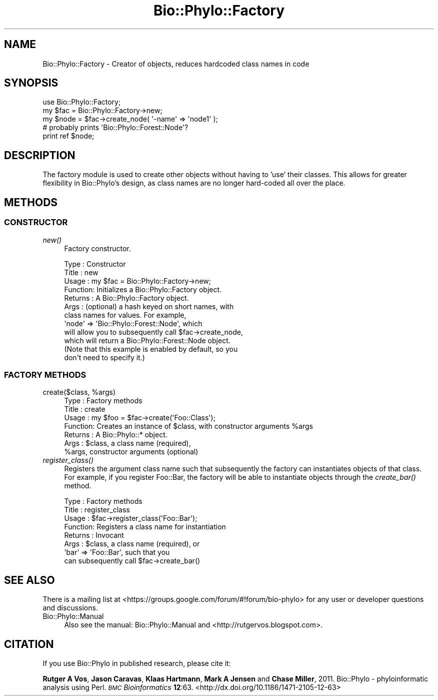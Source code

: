 .\" Automatically generated by Pod::Man 4.09 (Pod::Simple 3.35)
.\"
.\" Standard preamble:
.\" ========================================================================
.de Sp \" Vertical space (when we can't use .PP)
.if t .sp .5v
.if n .sp
..
.de Vb \" Begin verbatim text
.ft CW
.nf
.ne \\$1
..
.de Ve \" End verbatim text
.ft R
.fi
..
.\" Set up some character translations and predefined strings.  \*(-- will
.\" give an unbreakable dash, \*(PI will give pi, \*(L" will give a left
.\" double quote, and \*(R" will give a right double quote.  \*(C+ will
.\" give a nicer C++.  Capital omega is used to do unbreakable dashes and
.\" therefore won't be available.  \*(C` and \*(C' expand to `' in nroff,
.\" nothing in troff, for use with C<>.
.tr \(*W-
.ds C+ C\v'-.1v'\h'-1p'\s-2+\h'-1p'+\s0\v'.1v'\h'-1p'
.ie n \{\
.    ds -- \(*W-
.    ds PI pi
.    if (\n(.H=4u)&(1m=24u) .ds -- \(*W\h'-12u'\(*W\h'-12u'-\" diablo 10 pitch
.    if (\n(.H=4u)&(1m=20u) .ds -- \(*W\h'-12u'\(*W\h'-8u'-\"  diablo 12 pitch
.    ds L" ""
.    ds R" ""
.    ds C` ""
.    ds C' ""
'br\}
.el\{\
.    ds -- \|\(em\|
.    ds PI \(*p
.    ds L" ``
.    ds R" ''
.    ds C`
.    ds C'
'br\}
.\"
.\" Escape single quotes in literal strings from groff's Unicode transform.
.ie \n(.g .ds Aq \(aq
.el       .ds Aq '
.\"
.\" If the F register is >0, we'll generate index entries on stderr for
.\" titles (.TH), headers (.SH), subsections (.SS), items (.Ip), and index
.\" entries marked with X<> in POD.  Of course, you'll have to process the
.\" output yourself in some meaningful fashion.
.\"
.\" Avoid warning from groff about undefined register 'F'.
.de IX
..
.if !\nF .nr F 0
.if \nF>0 \{\
.    de IX
.    tm Index:\\$1\t\\n%\t"\\$2"
..
.    if !\nF==2 \{\
.        nr % 0
.        nr F 2
.    \}
.\}
.\" ========================================================================
.\"
.IX Title "Bio::Phylo::Factory 3"
.TH Bio::Phylo::Factory 3 "2014-02-08" "perl v5.26.2" "User Contributed Perl Documentation"
.\" For nroff, turn off justification.  Always turn off hyphenation; it makes
.\" way too many mistakes in technical documents.
.if n .ad l
.nh
.SH "NAME"
Bio::Phylo::Factory \- Creator of objects, reduces hardcoded class names in code
.SH "SYNOPSIS"
.IX Header "SYNOPSIS"
.Vb 3
\& use Bio::Phylo::Factory;
\& my $fac = Bio::Phylo::Factory\->new;
\& my $node = $fac\->create_node( \*(Aq\-name\*(Aq => \*(Aqnode1\*(Aq );
\&
\& # probably prints \*(AqBio::Phylo::Forest::Node\*(Aq?
\& print ref $node;
.Ve
.SH "DESCRIPTION"
.IX Header "DESCRIPTION"
The factory module is used to create other objects without having to 'use' 
their classes. This allows for greater flexibility in Bio::Phylo's design,
as class names are no longer hard-coded all over the place.
.SH "METHODS"
.IX Header "METHODS"
.SS "\s-1CONSTRUCTOR\s0"
.IX Subsection "CONSTRUCTOR"
.IP "\fInew()\fR" 4
.IX Item "new()"
Factory constructor.
.Sp
.Vb 12
\& Type    : Constructor
\& Title   : new
\& Usage   : my $fac = Bio::Phylo::Factory\->new;
\& Function: Initializes a Bio::Phylo::Factory object.
\& Returns : A Bio::Phylo::Factory object.
\& Args    : (optional) a hash keyed on short names, with
\&           class names for values. For example, 
\&           \*(Aqnode\*(Aq => \*(AqBio::Phylo::Forest::Node\*(Aq, which 
\&           will allow you to subsequently call $fac\->create_node,
\&           which will return a Bio::Phylo::Forest::Node object.
\&           (Note that this example is enabled by default, so you
\&           don\*(Aqt need to specify it.)
.Ve
.SS "\s-1FACTORY METHODS\s0"
.IX Subsection "FACTORY METHODS"
.ie n .IP "create($class, %args)" 4
.el .IP "create($class, \f(CW%args\fR)" 4
.IX Item "create($class, %args)"
.Vb 7
\& Type    : Factory methods
\& Title   : create
\& Usage   : my $foo = $fac\->create(\*(AqFoo::Class\*(Aq);
\& Function: Creates an instance of $class, with constructor arguments %args
\& Returns : A Bio::Phylo::* object.
\& Args    : $class, a class name (required),
\&           %args, constructor arguments (optional)
.Ve
.IP "\fIregister_class()\fR" 4
.IX Item "register_class()"
Registers the argument class name such that subsequently
the factory can instantiates objects of that class. For
example, if you register Foo::Bar, the factory will be 
able to instantiate objects through the \fIcreate_bar()\fR
method.
.Sp
.Vb 8
\& Type    : Factory methods
\& Title   : register_class
\& Usage   : $fac\->register_class(\*(AqFoo::Bar\*(Aq);
\& Function: Registers a class name for instantiation
\& Returns : Invocant
\& Args    : $class, a class name (required), or
\&           \*(Aqbar\*(Aq => \*(AqFoo::Bar\*(Aq, such that you
\&           can subsequently call $fac\->create_bar()
.Ve
.SH "SEE ALSO"
.IX Header "SEE ALSO"
There is a mailing list at <https://groups.google.com/forum/#!forum/bio\-phylo> 
for any user or developer questions and discussions.
.IP "Bio::Phylo::Manual" 4
.IX Item "Bio::Phylo::Manual"
Also see the manual: Bio::Phylo::Manual and <http://rutgervos.blogspot.com>.
.SH "CITATION"
.IX Header "CITATION"
If you use Bio::Phylo in published research, please cite it:
.PP
\&\fBRutger A Vos\fR, \fBJason Caravas\fR, \fBKlaas Hartmann\fR, \fBMark A Jensen\fR
and \fBChase Miller\fR, 2011. Bio::Phylo \- phyloinformatic analysis using Perl.
\&\fI\s-1BMC\s0 Bioinformatics\fR \fB12\fR:63.
<http://dx.doi.org/10.1186/1471\-2105\-12\-63>
